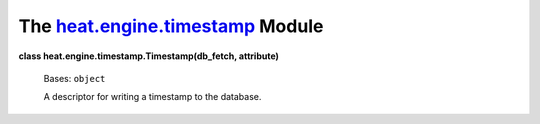 
The `heat.engine.timestamp <../../api/heat.engine.timestamp.rst#module-heat.engine.timestamp>`_ Module
======================================================================================================

**class heat.engine.timestamp.Timestamp(db_fetch, attribute)**

   Bases: ``object``

   A descriptor for writing a timestamp to the database.
